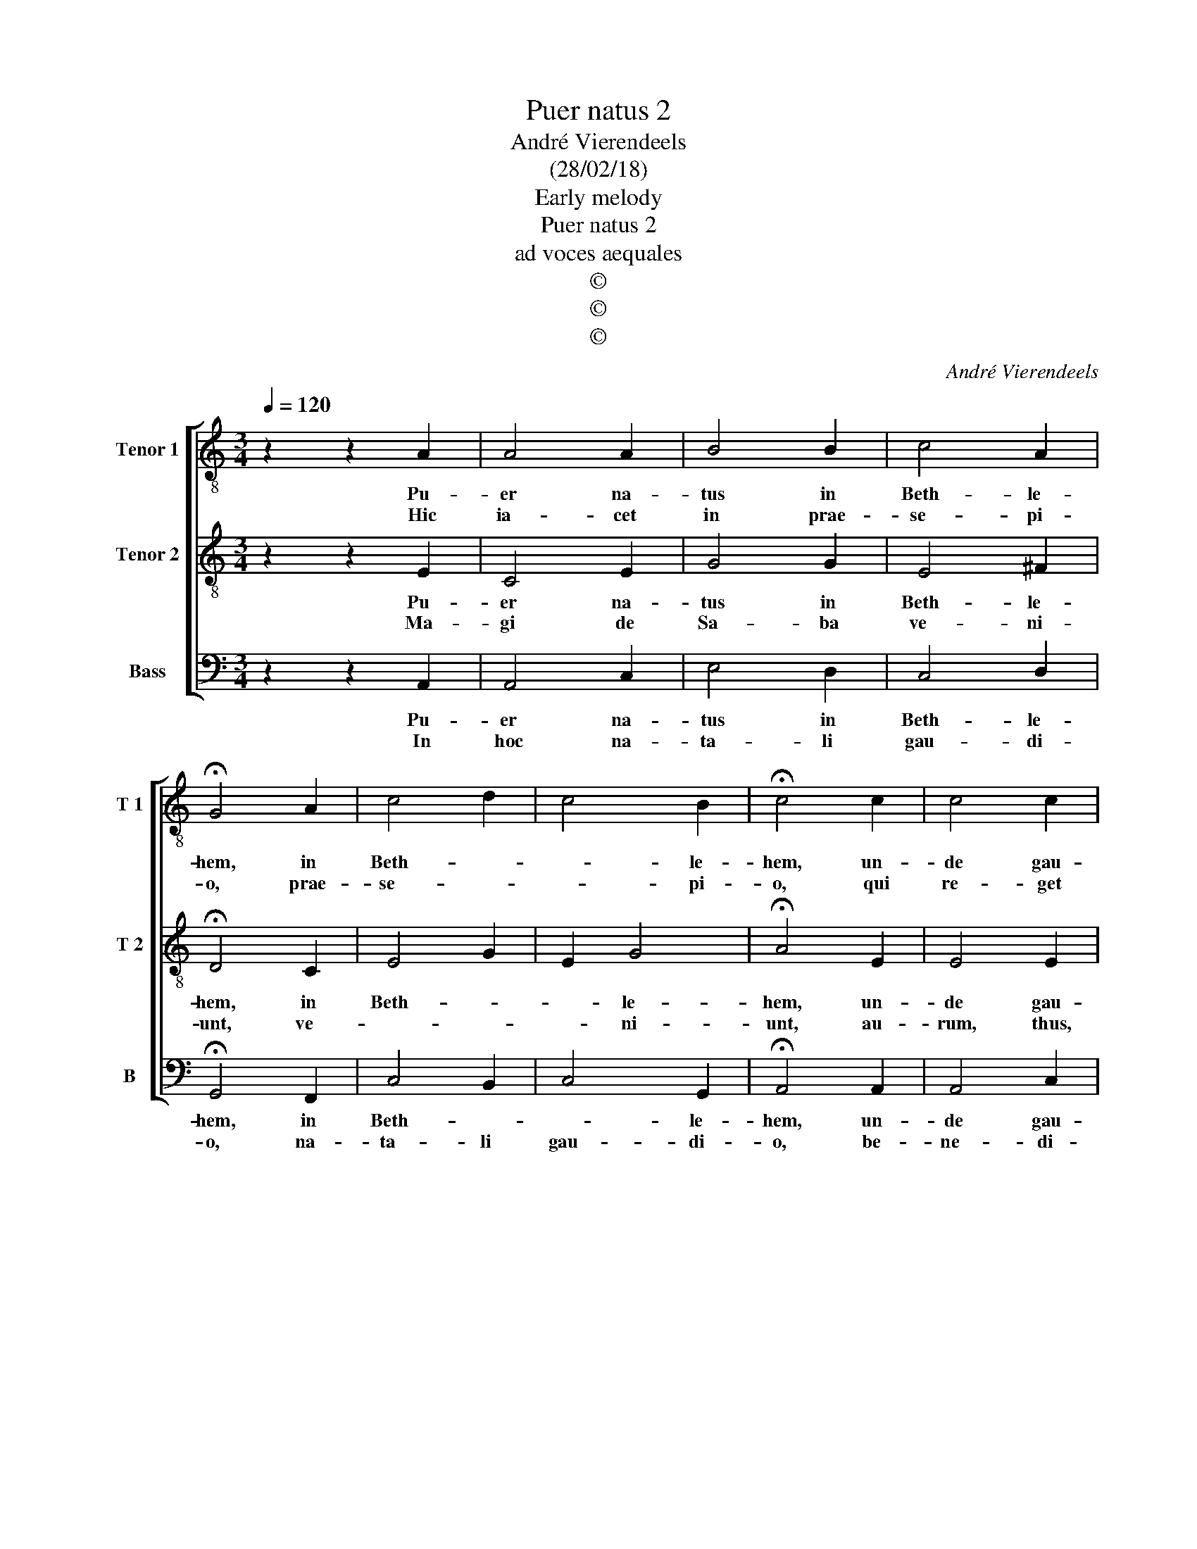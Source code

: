X:1
T:Puer natus 2
T:André Vierendeels 
T:(28/02/18)
T:Early melody
T:Puer natus 2
T:ad voces aequales
T:©
T:©
T:©
C:André Vierendeels
Z:©
%%score [ 1 2 3 ]
L:1/8
Q:1/4=120
M:3/4
K:C
V:1 treble-8 nm="Tenor 1" snm="T 1"
V:2 treble-8 nm="Tenor 2" snm="T 2"
V:3 bass nm="Bass" snm="B"
V:1
 z2 z2 A2 | A4 A2 | B4 B2 | c4 A2 | !fermata!G4 A2 | c4 d2 | c4 B2 | !fermata!c4 c2 | c4 c2 | %9
w: Pu-|er na-|tus in|Beth- le-|hem, in|Beth- *|* le-|hem, un-|de gau-|
w: Hic|ia- cet|in prae-|se- pi-|o, prae-|se- *|* pi-|o, qui|re- get|
 B4 A2 | A4 ^G2 | !fermata!A4 A2 | G4 A2 | B4 B2 | c4 A2 | A4 ^G2 | A4 d2 | c4 c2 | d4 A2 | %19
w: det Je-|ru- sa-|lem, Al-|le- lu-|ia, Al-|le- *|* lu-|ia, Al-|le- li-|ia, Al-|
w: si- ne|ter- mi-|no, _|_ _|||||||
 A3 B cd | e3 d B2 | !fermata!^c6 |] %22
w: le- * * *|* * lu-|ia.|
w: |||
V:2
 z2 z2 E2 | C4 E2 | G4 G2 | E4 ^F2 | !fermata!D4 C2 | E4 G2 | E2 G4 | !fermata!A4 E2 | E4 E2 | %9
w: Pu-|er na-|tus in|Beth- le-|hem, in|Beth- *|* le-|hem, un-|de gau-|
w: Ma-|gi de|Sa- ba|ve- ni-|unt, ve-||* ni-|unt, au-|rum, thus,|
 D4 F2 | E4 E2 | !fermata!E4 E2 | D4 F2 | D4 D2 | E4 F2 | E2 E4 | E4 B2 | A4 G2 | G4 C2 | C4 E2 | %20
w: det Je-|ru- sa-|lem, Al-|le- lu-|ia, Al-|le- *|* lu-|ia, Al-|le- lu-|ia, Al-|le- *|
w: myr- rham|of- fe-|runt, _|_ _||||||||
 G6 | !fermata!E6 |] %22
w: lu-|ia.|
w: ||
V:3
 z2 z2 A,,2 | A,,4 C,2 | E,4 D,2 | C,4 D,2 | !fermata!G,,4 F,,2 | C,4 B,,2 | C,4 G,,2 | %7
w: Pu-|er na-|tus in|Beth- le-|hem, in|Beth- *|* le-|
w: In|hoc na-|ta- li|gau- di-|o, na-|ta- li|gau- di-|
 !fermata!A,,4 A,,2 | A,,4 C,2 | G,,4 F,,2 | A,,4 B,,2 | !fermata!A,,4 C,2 | G,,4 F,,2 | %13
w: hem, un-|de gau-|det Je-|ru- sa-|lem, Al-|le- lu-|
w: o, be-|ne- di-|ca- mus|Do- mi-|no, _|_ _|
 G,,4 G,,2 | C,4 F,,2 | A,,2 E,2 B,,2 | C,4 G,,2 | F,,4 C,2 | G,,2 B,,2 A,,2 | A,,6 | E,6 | %21
w: ia, Al-|le- *|* * lu-|ia, Al-|le- lu-|ia, Al- le-|lu-||
w: ||||||||
 !fermata!A,,6 |] %22
w: ia.|
w: |

